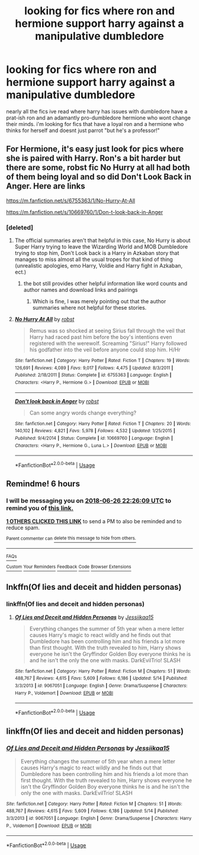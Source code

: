 #+TITLE: looking for fics where ron and hermione support harry against a manipulative dumbledore

* looking for fics where ron and hermione support harry against a manipulative dumbledore
:PROPERTIES:
:Author: iakr
:Score: 46
:DateUnix: 1530022131.0
:DateShort: 2018-Jun-26
:FlairText: Request
:END:
nearly all the fics ive read where harry has issues with dumbledore have a prat-ish ron and an adamantly pro-dumbledore hermione who wont change their minds. i'm looking for fics that have a loyal ron and a hermione who thinks for herself and doesnt just parrot "but he's a professor!"


** For Hermione, it's easy just look for pics where she is paired with Harry. Ron's a bit harder but there are some, robst fic No Hurry at all had both of them being loyal and so did Don't Look Back in Anger. Here are links

[[https://m.fanfiction.net/s/6755363/1/No-Hurry-At-All]]

[[https://m.fanfiction.net/s/10669760/1/Don-t-look-back-in-Anger]]
:PROPERTIES:
:Author: the__pov
:Score: 7
:DateUnix: 1530040635.0
:DateShort: 2018-Jun-26
:END:

*** [deleted]
:PROPERTIES:
:Score: 2
:DateUnix: 1530049617.0
:DateShort: 2018-Jun-27
:END:

**** The official summaries aren't that helpful in this case, No Hurry is about Super Harry trying to leave the Wizarding World and MOB Dumbledore trying to stop him, Don't Look back is a Harry in Azkaban story that manages to miss almost all the usual tropes for that kind of thing (unrealistic apologies, emo Harry, Voldie and Harry fight in Azkaban, ect.)
:PROPERTIES:
:Author: the__pov
:Score: 7
:DateUnix: 1530057263.0
:DateShort: 2018-Jun-27
:END:

***** the bot still provides other helpful information like word counts and author names and download links and pairings
:PROPERTIES:
:Score: 1
:DateUnix: 1530061574.0
:DateShort: 2018-Jun-27
:END:

****** Which is fine, I was merely pointing out that the author summaries where not helpful for these stories.
:PROPERTIES:
:Author: the__pov
:Score: 1
:DateUnix: 1530063130.0
:DateShort: 2018-Jun-27
:END:


**** [[https://www.fanfiction.net/s/6755363/1/][*/No Hurry At All/*]] by [[https://www.fanfiction.net/u/1451358/robst][/robst/]]

#+begin_quote
  Remus was so shocked at seeing Sirius fall through the veil that Harry had raced past him before the boy's intentions even registered with the werewolf. Screaming "Sirius!" Harry followed his godfather into the veil before anyone could stop him. H/Hr
#+end_quote

^{/Site/:} ^{fanfiction.net} ^{*|*} ^{/Category/:} ^{Harry} ^{Potter} ^{*|*} ^{/Rated/:} ^{Fiction} ^{T} ^{*|*} ^{/Chapters/:} ^{19} ^{*|*} ^{/Words/:} ^{126,691} ^{*|*} ^{/Reviews/:} ^{4,089} ^{*|*} ^{/Favs/:} ^{9,017} ^{*|*} ^{/Follows/:} ^{4,475} ^{*|*} ^{/Updated/:} ^{8/3/2011} ^{*|*} ^{/Published/:} ^{2/18/2011} ^{*|*} ^{/Status/:} ^{Complete} ^{*|*} ^{/id/:} ^{6755363} ^{*|*} ^{/Language/:} ^{English} ^{*|*} ^{/Characters/:} ^{<Harry} ^{P.,} ^{Hermione} ^{G.>} ^{*|*} ^{/Download/:} ^{[[http://www.ff2ebook.com/old/ffn-bot/index.php?id=6755363&source=ff&filetype=epub][EPUB]]} ^{or} ^{[[http://www.ff2ebook.com/old/ffn-bot/index.php?id=6755363&source=ff&filetype=mobi][MOBI]]}

--------------

[[https://www.fanfiction.net/s/10669760/1/][*/Don't look back in Anger/*]] by [[https://www.fanfiction.net/u/1451358/robst][/robst/]]

#+begin_quote
  Can some angry words change everything?
#+end_quote

^{/Site/:} ^{fanfiction.net} ^{*|*} ^{/Category/:} ^{Harry} ^{Potter} ^{*|*} ^{/Rated/:} ^{Fiction} ^{T} ^{*|*} ^{/Chapters/:} ^{20} ^{*|*} ^{/Words/:} ^{140,102} ^{*|*} ^{/Reviews/:} ^{4,821} ^{*|*} ^{/Favs/:} ^{5,978} ^{*|*} ^{/Follows/:} ^{4,532} ^{*|*} ^{/Updated/:} ^{1/25/2015} ^{*|*} ^{/Published/:} ^{9/4/2014} ^{*|*} ^{/Status/:} ^{Complete} ^{*|*} ^{/id/:} ^{10669760} ^{*|*} ^{/Language/:} ^{English} ^{*|*} ^{/Characters/:} ^{<Harry} ^{P.,} ^{Hermione} ^{G.,} ^{Luna} ^{L.>} ^{*|*} ^{/Download/:} ^{[[http://www.ff2ebook.com/old/ffn-bot/index.php?id=10669760&source=ff&filetype=epub][EPUB]]} ^{or} ^{[[http://www.ff2ebook.com/old/ffn-bot/index.php?id=10669760&source=ff&filetype=mobi][MOBI]]}

--------------

*FanfictionBot*^{2.0.0-beta} | [[https://github.com/tusing/reddit-ffn-bot/wiki/Usage][Usage]]
:PROPERTIES:
:Author: FanfictionBot
:Score: 2
:DateUnix: 1530049639.0
:DateShort: 2018-Jun-27
:END:


** Remindme! 6 hours
:PROPERTIES:
:Author: _halfblood
:Score: 3
:DateUnix: 1530030364.0
:DateShort: 2018-Jun-26
:END:

*** I will be messaging you on [[http://www.wolframalpha.com/input/?i=2018-06-26%2022:26:09%20UTC%20To%20Local%20Time][*2018-06-26 22:26:09 UTC*]] to remind you of [[https://www.reddit.com/r/HPfanfiction/comments/8u0aqm/looking_for_fics_where_ron_and_hermione_support/][*this link.*]]

[[http://np.reddit.com/message/compose/?to=RemindMeBot&subject=Reminder&message=%5Bhttps://www.reddit.com/r/HPfanfiction/comments/8u0aqm/looking_for_fics_where_ron_and_hermione_support/%5D%0A%0ARemindMe!%20%206%20hours][*1 OTHERS CLICKED THIS LINK*]] to send a PM to also be reminded and to reduce spam.

^{Parent commenter can} [[http://np.reddit.com/message/compose/?to=RemindMeBot&subject=Delete%20Comment&message=Delete!%20e1bry1p][^{delete this message to hide from others.}]]

--------------

[[http://np.reddit.com/r/RemindMeBot/comments/24duzp/remindmebot_info/][^{FAQs}]]

[[http://np.reddit.com/message/compose/?to=RemindMeBot&subject=Reminder&message=%5BLINK%20INSIDE%20SQUARE%20BRACKETS%20else%20default%20to%20FAQs%5D%0A%0ANOTE:%20Don't%20forget%20to%20add%20the%20time%20options%20after%20the%20command.%0A%0ARemindMe!][^{Custom}]]
[[http://np.reddit.com/message/compose/?to=RemindMeBot&subject=List%20Of%20Reminders&message=MyReminders!][^{Your Reminders}]]
[[http://np.reddit.com/message/compose/?to=RemindMeBotWrangler&subject=Feedback][^{Feedback}]]
[[https://github.com/SIlver--/remindmebot-reddit][^{Code}]]
[[https://np.reddit.com/r/RemindMeBot/comments/4kldad/remindmebot_extensions/][^{Browser Extensions}]]
:PROPERTIES:
:Author: RemindMeBot
:Score: 3
:DateUnix: 1530030371.0
:DateShort: 2018-Jun-26
:END:


** lnkffn(Of lies and deceit and hidden personas)
:PROPERTIES:
:Author: elizabater
:Score: 1
:DateUnix: 1530050423.0
:DateShort: 2018-Jun-27
:END:

*** linkffn(Of lies and deceit and hidden personas)
:PROPERTIES:
:Author: elizabater
:Score: 1
:DateUnix: 1530137416.0
:DateShort: 2018-Jun-28
:END:

**** [[https://www.fanfiction.net/s/9067051/1/][*/Of Lies and Deceit and Hidden Personas/*]] by [[https://www.fanfiction.net/u/3655614/Jessiikaa15][/Jessiikaa15/]]

#+begin_quote
  Everything changes the summer of 5th year when a mere letter causes Harry's magic to react wildly and he finds out that Dumbledore has been controlling him and his friends a lot more than first thought. With the truth revealed to him, Harry shows everyone he isn't the Gryffindor Golden Boy everyone thinks he is and he isn't the only the one with masks. DarkEvilTrio! SLASH
#+end_quote

^{/Site/:} ^{fanfiction.net} ^{*|*} ^{/Category/:} ^{Harry} ^{Potter} ^{*|*} ^{/Rated/:} ^{Fiction} ^{M} ^{*|*} ^{/Chapters/:} ^{51} ^{*|*} ^{/Words/:} ^{488,767} ^{*|*} ^{/Reviews/:} ^{4,615} ^{*|*} ^{/Favs/:} ^{5,609} ^{*|*} ^{/Follows/:} ^{6,186} ^{*|*} ^{/Updated/:} ^{5/14} ^{*|*} ^{/Published/:} ^{3/3/2013} ^{*|*} ^{/id/:} ^{9067051} ^{*|*} ^{/Language/:} ^{English} ^{*|*} ^{/Genre/:} ^{Drama/Suspense} ^{*|*} ^{/Characters/:} ^{Harry} ^{P.,} ^{Voldemort} ^{*|*} ^{/Download/:} ^{[[http://www.ff2ebook.com/old/ffn-bot/index.php?id=9067051&source=ff&filetype=epub][EPUB]]} ^{or} ^{[[http://www.ff2ebook.com/old/ffn-bot/index.php?id=9067051&source=ff&filetype=mobi][MOBI]]}

--------------

*FanfictionBot*^{2.0.0-beta} | [[https://github.com/tusing/reddit-ffn-bot/wiki/Usage][Usage]]
:PROPERTIES:
:Author: FanfictionBot
:Score: 1
:DateUnix: 1530137423.0
:DateShort: 2018-Jun-28
:END:


** linkffn(Of lies and deceit and hidden personas)
:PROPERTIES:
:Author: stgiga
:Score: 1
:DateUnix: 1530056584.0
:DateShort: 2018-Jun-27
:END:

*** [[https://www.fanfiction.net/s/9067051/1/][*/Of Lies and Deceit and Hidden Personas/*]] by [[https://www.fanfiction.net/u/3655614/Jessiikaa15][/Jessiikaa15/]]

#+begin_quote
  Everything changes the summer of 5th year when a mere letter causes Harry's magic to react wildly and he finds out that Dumbledore has been controlling him and his friends a lot more than first thought. With the truth revealed to him, Harry shows everyone he isn't the Gryffindor Golden Boy everyone thinks he is and he isn't the only the one with masks. DarkEvilTrio! SLASH
#+end_quote

^{/Site/:} ^{fanfiction.net} ^{*|*} ^{/Category/:} ^{Harry} ^{Potter} ^{*|*} ^{/Rated/:} ^{Fiction} ^{M} ^{*|*} ^{/Chapters/:} ^{51} ^{*|*} ^{/Words/:} ^{488,767} ^{*|*} ^{/Reviews/:} ^{4,615} ^{*|*} ^{/Favs/:} ^{5,609} ^{*|*} ^{/Follows/:} ^{6,186} ^{*|*} ^{/Updated/:} ^{5/14} ^{*|*} ^{/Published/:} ^{3/3/2013} ^{*|*} ^{/id/:} ^{9067051} ^{*|*} ^{/Language/:} ^{English} ^{*|*} ^{/Genre/:} ^{Drama/Suspense} ^{*|*} ^{/Characters/:} ^{Harry} ^{P.,} ^{Voldemort} ^{*|*} ^{/Download/:} ^{[[http://www.ff2ebook.com/old/ffn-bot/index.php?id=9067051&source=ff&filetype=epub][EPUB]]} ^{or} ^{[[http://www.ff2ebook.com/old/ffn-bot/index.php?id=9067051&source=ff&filetype=mobi][MOBI]]}

--------------

*FanfictionBot*^{2.0.0-beta} | [[https://github.com/tusing/reddit-ffn-bot/wiki/Usage][Usage]]
:PROPERTIES:
:Author: FanfictionBot
:Score: 1
:DateUnix: 1530056604.0
:DateShort: 2018-Jun-27
:END:
